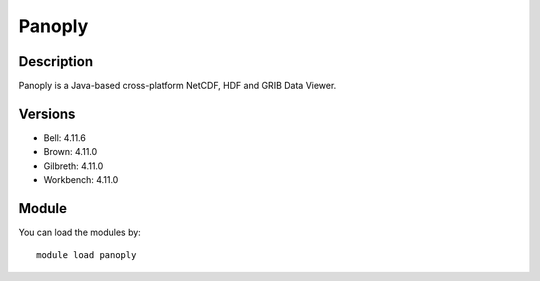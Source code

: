 .. _backbone-label:

Panoply
==============================

Description
~~~~~~~~
Panoply is a Java-based cross-platform NetCDF, HDF and GRIB Data Viewer.

Versions
~~~~~~~~
- Bell: 4.11.6
- Brown: 4.11.0
- Gilbreth: 4.11.0
- Workbench: 4.11.0

Module
~~~~~~~~
You can load the modules by::

    module load panoply


